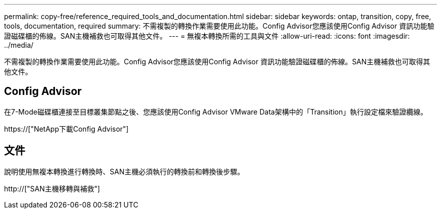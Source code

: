 ---
permalink: copy-free/reference_required_tools_and_documentation.html 
sidebar: sidebar 
keywords: ontap, transition, copy, free, tools, documentation, required 
summary: 不需複製的轉換作業需要使用此功能。Config Advisor您應該使用Config Advisor 資訊功能驗證磁碟櫃的佈線。SAN主機補救也可取得其他文件。 
---
= 無複本轉換所需的工具與文件
:allow-uri-read: 
:icons: font
:imagesdir: ../media/


[role="lead"]
不需複製的轉換作業需要使用此功能。Config Advisor您應該使用Config Advisor 資訊功能驗證磁碟櫃的佈線。SAN主機補救也可取得其他文件。



== Config Advisor

在7-Mode磁碟櫃連接至目標叢集節點之後、您應該使用Config Advisor VMware Data架構中的「Transition」執行設定檔來驗證纜線。

https://["NetApp下載Config Advisor"]



== 文件

說明使用無複本轉換進行轉換時、SAN主機必須執行的轉換前和轉換後步驟。

http://["SAN主機移轉與補救"]

